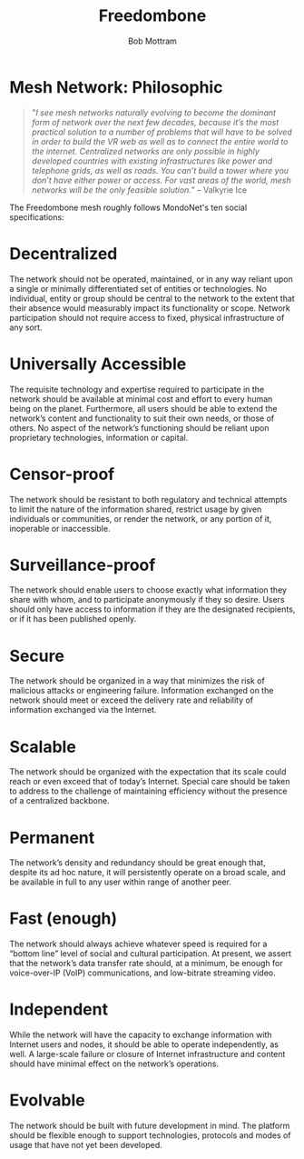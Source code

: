 #+TITLE: Freedombone
#+AUTHOR: Bob Mottram
#+EMAIL: bob@freedombone.net
#+KEYWORDS: freedombone, mesh
#+DESCRIPTION: Philosophy of the Freedombone mesh
#+OPTIONS: ^:nil toc:nil
#+HTML_HEAD: <link rel="stylesheet" type="text/css" href="freedombone.css" />

#+attr_html: :width 80% :height 10% :align center
[[file:images/logo.png]]

* Mesh Network: Philosophic

#+begin_quote
 "/I see mesh networks naturally evolving to become the dominant form of network over the next few decades, because it’s the most practical solution to a number of problems that will have to be solved in order to build the VR web as well as to connect the entire world to the internet. Centralized networks are only possible in highly developed countries with existing infrastructures like power and telephone grids, as well as roads. You can’t build a tower where you don’t have either power or access. For vast areas of the world, mesh networks will be the only feasible solution./" -- Valkyrie Ice
#+end_quote

The Freedombone mesh roughly follows MondoNet's ten social specifications:

* Decentralized
The network should not be operated, maintained, or in any way reliant upon a single or minimally differentiated set of entities or technologies. No individual, entity or group should be central to the network to the extent that their absence would measurably impact its functionality or scope. Network participation should not require access to fixed, physical infrastructure of any sort.

* Universally Accessible
The requisite technology and expertise required to participate in the network should be available at minimal cost and effort to every human being on the planet. Furthermore, all users should be able to extend the network’s content and functionality to suit their own needs, or those of others. No aspect of the network’s functioning should be reliant upon proprietary technologies, information or capital.

* Censor-proof
The network should be resistant to both regulatory and technical attempts to limit the nature of the information shared, restrict usage by given individuals or communities, or render the network, or any portion of it, inoperable or inaccessible.

* Surveillance-proof
The network should enable users to choose exactly what information they share with whom, and to participate anonymously if they so desire. Users should only have access to information if they are the designated recipients, or if it has been published openly.

* Secure
The network should be organized in a way that minimizes the risk of malicious attacks or engineering failure. Information exchanged on the network should meet or exceed the delivery rate and reliability of information exchanged via the Internet.

* Scalable
The network should be organized with the expectation that its scale could reach or even exceed that of today’s Internet. Special care should be taken to address to the challenge of maintaining efficiency without the presence of a centralized backbone.

* Permanent
The network’s density and redundancy should be great enough that, despite its ad hoc nature, it will persistently operate on a broad scale, and be available in full to any user within range of another peer.

* Fast (enough)
The network should always achieve whatever speed is required for a “bottom line” level of social and cultural participation. At present, we assert that the network’s data transfer rate should, at a minimum, be enough for voice-over-IP (VoIP) communications, and low-bitrate streaming video.

* Independent
While the network will have the capacity to exchange information with Internet users and nodes, it should be able to operate independently, as well. A large-scale failure or closure of Internet infrastructure and content should have minimal effect on the network’s operations.

* Evolvable
The network should be built with future development in mind. The platform should be flexible enough to support technologies, protocols and modes of usage that have not yet been developed.


#+attr_html: :width 10% :height 2% :align center
[[file:fdl-1.3.txt][file:images/gfdl.png]]
